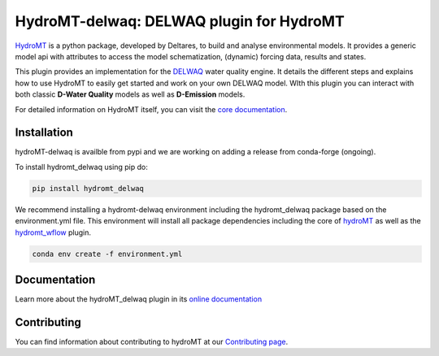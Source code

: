 HydroMT-delwaq: DELWAQ plugin for HydroMT
#########################################

|pypi| |docs_latest| |docs_stable| |codecov| |license| |binder|

`HydroMT <https://github.com/Deltares/hydromt>`_ is a python package, developed by Deltares, to build 
and analyse environmental models. It provides a generic model api with attributes to access the model schematization, 
(dynamic) forcing data, results and states.

This plugin provides an implementation for the `DELWAQ <https://oss.deltares.nl/web/delft3d/delwaq1>`_ water quality engine. 
It details the different steps and explains how to use HydroMT to easily get started and work on your own DELWAQ model. WIth this plugin 
you can interact with both classic **D-Water Quality** models as well as **D-Emission** models.

For detailed information on HydroMT itself, you can visit the `core documentation <https://deltares.github.io/hydromt_plugin/latest/>`_.

Installation
------------

hydroMT-delwaq is availble from pypi and we are working on adding a release from conda-forge (ongoing).

To install hydromt_delwaq using pip do:

.. code-block:: console

  pip install hydromt_delwaq

We recommend installing a hydromt-delwaq environment including the hydromt_delwaq package
based on the environment.yml file. This environment will install all package dependencies 
including the core of hydroMT_ as well as the `hydromt_wflow <https://github.com/Deltares/hydromt_wflow>`_ plugin.

.. code-block:: console

  conda env create -f environment.yml

Documentation
-------------

Learn more about the hydroMT_delwaq plugin in its `online documentation <https://deltares.github.io/hydromt_delwaq/>`_

Contributing
------------

You can find information about contributing to hydroMT at our `Contributing page <https://deltares.github.io/hydromt_plugin/latest/contributing.html>`_.


.. |pypi| image:: https://badge.fury.io/py/hydromt.svg
    :target: https://pypi.org/project/hydromt_delwaq/
    :alt: Latest PyPI version

.. |docs_latest| image:: https://img.shields.io/badge/docs-latest-brightgreen.svg
    :target: https://deltares.github.io/hydromt_delwaq/latest
    :alt: Latest developers docs

.. |docs_stable| image:: https://img.shields.io/badge/docs-stable-brightgreen.svg
    :target: https://deltares.github.io/hydromt_delwaq/stable
    :alt: Stable docs last release
    
.. |codecov| image:: https://codecov.io/gh/Deltares/hydromt_delwaq/branch/main/graph/badge.svg?token=ss3EgmwHhH
    :target: https://codecov.io/gh/Deltares/hydromt_delwaq

.. |license| image:: https://img.shields.io/github/license/Deltares/hydromt_delwaq?style=flat
    :alt: License
    :target: https://github.com/Deltares/hydromt_delwaq/blob/main/LICENSE

.. |binder| image:: https://mybinder.org/badge_logo.svg
    :target: https://mybinder.org/v2/gh/Deltares/hydromt_delwaq/main?urlpath=lab/tree/examples